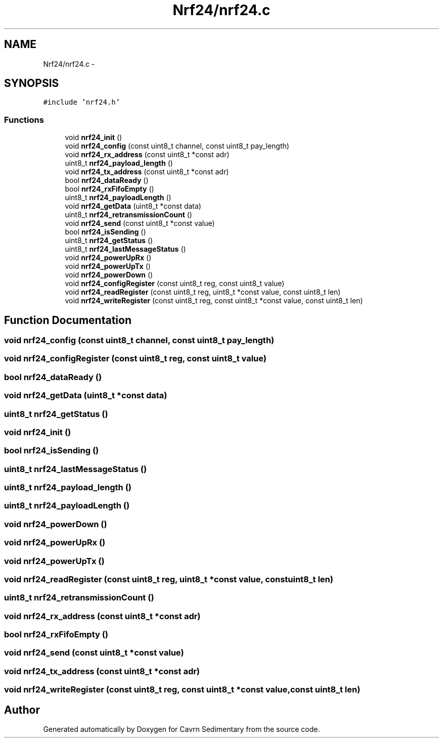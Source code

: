 .TH "Nrf24/nrf24.c" 3 "Thu Feb 19 2015" "Version 0.1" "Cavrn Sedimentary" \" -*- nroff -*-
.ad l
.nh
.SH NAME
Nrf24/nrf24.c \- 
.SH SYNOPSIS
.br
.PP
\fC#include 'nrf24\&.h'\fP
.br

.SS "Functions"

.in +1c
.ti -1c
.RI "void \fBnrf24_init\fP ()"
.br
.ti -1c
.RI "void \fBnrf24_config\fP (const uint8_t channel, const uint8_t pay_length)"
.br
.ti -1c
.RI "void \fBnrf24_rx_address\fP (const uint8_t *const adr)"
.br
.ti -1c
.RI "uint8_t \fBnrf24_payload_length\fP ()"
.br
.ti -1c
.RI "void \fBnrf24_tx_address\fP (const uint8_t *const adr)"
.br
.ti -1c
.RI "bool \fBnrf24_dataReady\fP ()"
.br
.ti -1c
.RI "bool \fBnrf24_rxFifoEmpty\fP ()"
.br
.ti -1c
.RI "uint8_t \fBnrf24_payloadLength\fP ()"
.br
.ti -1c
.RI "void \fBnrf24_getData\fP (uint8_t *const data)"
.br
.ti -1c
.RI "uint8_t \fBnrf24_retransmissionCount\fP ()"
.br
.ti -1c
.RI "void \fBnrf24_send\fP (const uint8_t *const value)"
.br
.ti -1c
.RI "bool \fBnrf24_isSending\fP ()"
.br
.ti -1c
.RI "uint8_t \fBnrf24_getStatus\fP ()"
.br
.ti -1c
.RI "uint8_t \fBnrf24_lastMessageStatus\fP ()"
.br
.ti -1c
.RI "void \fBnrf24_powerUpRx\fP ()"
.br
.ti -1c
.RI "void \fBnrf24_powerUpTx\fP ()"
.br
.ti -1c
.RI "void \fBnrf24_powerDown\fP ()"
.br
.ti -1c
.RI "void \fBnrf24_configRegister\fP (const uint8_t reg, const uint8_t value)"
.br
.ti -1c
.RI "void \fBnrf24_readRegister\fP (const uint8_t reg, uint8_t *const value, const uint8_t len)"
.br
.ti -1c
.RI "void \fBnrf24_writeRegister\fP (const uint8_t reg, const uint8_t *const value, const uint8_t len)"
.br
.in -1c
.SH "Function Documentation"
.PP 
.SS "void nrf24_config (const uint8_t channel, const uint8_t pay_length)"

.SS "void nrf24_configRegister (const uint8_t reg, const uint8_t value)"

.SS "bool nrf24_dataReady ()"

.SS "void nrf24_getData (uint8_t *const data)"

.SS "uint8_t nrf24_getStatus ()"

.SS "void nrf24_init ()"

.SS "bool nrf24_isSending ()"

.SS "uint8_t nrf24_lastMessageStatus ()"

.SS "uint8_t nrf24_payload_length ()"

.SS "uint8_t nrf24_payloadLength ()"

.SS "void nrf24_powerDown ()"

.SS "void nrf24_powerUpRx ()"

.SS "void nrf24_powerUpTx ()"

.SS "void nrf24_readRegister (const uint8_t reg, uint8_t *const value, const uint8_t len)"

.SS "uint8_t nrf24_retransmissionCount ()"

.SS "void nrf24_rx_address (const uint8_t *const adr)"

.SS "bool nrf24_rxFifoEmpty ()"

.SS "void nrf24_send (const uint8_t *const value)"

.SS "void nrf24_tx_address (const uint8_t *const adr)"

.SS "void nrf24_writeRegister (const uint8_t reg, const uint8_t *const value, const uint8_t len)"

.SH "Author"
.PP 
Generated automatically by Doxygen for Cavrn Sedimentary from the source code\&.
